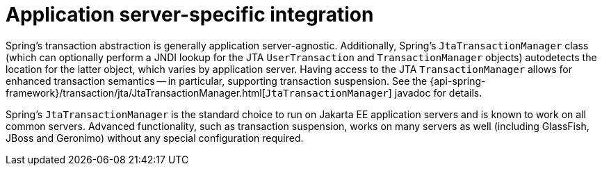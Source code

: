 [[transaction-application-server-integration]]
= Application server-specific integration

Spring's transaction abstraction is generally application server-agnostic. Additionally,
Spring's `JtaTransactionManager` class (which can optionally perform a JNDI lookup for
the JTA `UserTransaction` and `TransactionManager` objects) autodetects the location for
the latter object, which varies by application server. Having access to the JTA
`TransactionManager` allows for enhanced transaction semantics -- in particular,
supporting transaction suspension. See the
{api-spring-framework}/transaction/jta/JtaTransactionManager.html[`JtaTransactionManager`]
javadoc for details.

Spring's `JtaTransactionManager` is the standard choice to run on Jakarta EE application
servers and is known to work on all common servers. Advanced functionality, such as
transaction suspension, works on many servers as well (including GlassFish, JBoss and
Geronimo) without any special configuration required.



